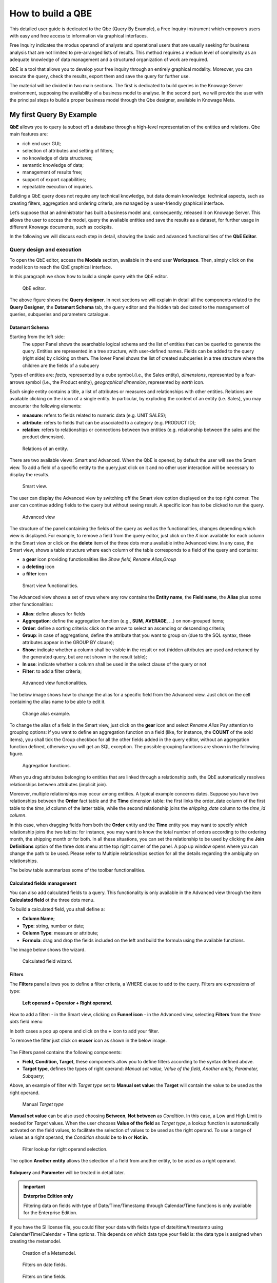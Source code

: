 How to build a QBE
##########

This detailed user guide is dedicated to the Qbe (Query By Example), a Free Inquiry instrument which empowers users with easy and free access to information via graphical interfaces.

Free Inquiry indicates the modus operandi of analysts and operational users that are usually seeking for business analysis that are not limited to pre-arranged lists of results. This method requires a medium level of complexity as an adequate knowledge of data management and a structured organization of work are required.

QbE is a tool that allows you to develop your free inquiry through an entirely graphical modality. Moreover, you can execute the query, check the results, export them and save the query for further use.

The material will be divided in two main sections. The first is dedicated to build queries in the Knowage Server environment, supposing the availability of a business model to analyse. In the second part, we will provide the user with the principal steps to build a proper business model through the Qbe designer, available in Knowage Meta.

My first Query By Example
--------------------------

**QbE** allows you to query (a subset of) a database through a high-level representation of the entities and relations. 
Qbe main features are:

-  rich end user GUI;
-  selection of attributes and setting of filters;
-  no knowledge of data structures;
-  semantic knowledge of data;
-  management of results free;
-  support of export capabilities;
-  repeatable execution of inquiries.

Building a QbE query does not require any technical knowledge, but data domain knowledge: technical aspects, such as creating filters, aggregation and ordering criteria, are managed by a user-friendly graphical interface.

Let’s suppose that an administrator has built a business model and, consequently, released it on Knowage Server. This allows the user to access the model, query the available entities and save the results as a dataset, for further usage in different Knowage documents, such as cockpits.

In the following we will discuss each step in detail, showing the basic and advanced functionalities of the **QbE Editor**.


Query design and execution
~~~~~~~~~~~~~~~~~~~~~~~~~~~~~~

To open the QbE editor, access the **Models** section, available in the end user **Workspace**. Then, simply click on the model icon to reach the QbE graphical interface.

In this paragraph we show how to build a simple query with the QbE editor.

.. figure:: media/qbeDesigner.png

    QbE editor.

The above figure shows the **Query designer**. In next sections we will explain in detail all the components related to the **Query Designer**, the **Datamart Schema** tab, the query editor and the hidden tab dedicated to the management of queries, subqueries and parameters catalogue.

Datamart Schema
^^^^^^^^^^^^^^^^

Starting from the left side:
	The upper Panel shows the searchable logical schema and the list of entities that can be queried to generate the query. Entities are represented in a tree structure, with user-defined names. Fields can be added to the query (right side) by clicking on them.
	The lower Panel shows the list of created subqueries in a tree structure where the children are the fields of a subquery

Types of entities are: *facts*, represented by a cube symbol.(i.e., the Sales entity), *dimensions*, represented by a four-arrows symbol (i.e., the Product entity), *geographical dimension*, represented by *earth* icon.

Each single entity contains a title, a list of attributes or measures and relationships with other entities. Relations are available clicking on the *i* icon of a single entity. In particular, by exploding the content of an entity (i.e. Sales), you may encounter the following elements:

- **measure**: refers to fields related to numeric data (e.g. UNIT SALES);
- **attribute**: refers to fields that can be associated to a category (e.g. PRODUCT ID);
- **relation**: refers to relationships or connections between two entities (e.g. relationship between the sales and the product dimension).

.. figure:: media/image300_bis.png

	Relations of an entity.

There are two available views: Smart and Advanced. When the QbE is opened, by default the user will see the Smart view. To add a field of a specific entity to the query,just click on it and no other user interaction will be necessary to display the results.

.. figure:: media/smart_8.1.png

	Smart view.

The user can display the Advanced view by switching off the Smart view option displayed on the top right corner. The user can continue adding fields to the query but without seeing result. A specific icon has to be clicked to run the query.

.. figure:: media/advanceView_8.1.png

	Advanced view

The structure of the panel containing the fields of the query as well as the functionalities, changes depending which view is displayed.
For example, to remove a field from the query editor, just click on the *X* icon available for each column in the Smart view or click on the  **delete** item of the three dots menu available inthe Advanced view.
In any case, the Smart view, shows a table structure where each column of the table corresponds to a field of the query and contains:

- a **gear** icon providing functionalities like *Show field, Rename Alias,Group*
- a **deleting** icon
- a **filter** icon

.. figure:: media/image212_8.1.png

    Smart view functionalities.

The Advanced view shows a set of rows where any row contains the **Entity name**, the **Field name**, the **Alias** plus some other functionalities:


- **Alias**: define aliases for fields
- **Aggregation**: define the aggregation function (e.g., **SUM**, **AVERAGE**, …) on non-grouped items;
- **Order**: define a sorting criteria: click on the arrow to select an ascending or descending criteria;
- **Group**: in case of aggregations, define the attribute that you want to group on (due to the SQL syntax, these attributes appear in the GROUP BY clause);
- **Show**: indicate whether a column shall be visible in the result or not (hidden attributes are used and returned by the generated query, but are not shown in the result table);
- **In use**: indicate whether a column shall be used in the select clause of the query or not
- **Filter**: to add a filter criteria;

.. figure:: media/image213_8.1.png

    Advanced view functionalities.

The below image shows how to change the alias for a specific field from the Advanced view. Just click on the cell containing the alias name to be able to edit it.


.. figure:: media/aliasChange_8.1.png

	Change alias example.

To change the alias of a field in the Smart view, just click on the **gear** icon and select *Rename Alias*
Pay attention to grouping options: if you want to define an aggregation function on a field (like, for instance, the **COUNT** of the sold items), you shall tick the Group checkbox for all the other fields added in the query editor, without an aggregation function defined, otherwise you will get an SQL exception. The possible grouping functions are shown in the following figure.

.. figure:: media/image214.png

    Aggregation functions.

When you drag attributes belonging to entities that are linked through a relationship path, the QbE automatically resolves relationships between attributes (implicit join).

Moreover, multiple relationships may occur among entities. A typical example concerns dates. Suppose you have two relationships between the **Order** fact table and the **Time** dimension table: the first links the order_date column of the first table to the *time_id* column of the latter table, while the second relationship joins the *shipping_date* column to the *time_id column*.

In this case, when dragging fields from both the **Order** entity and the **Time** entity you may want to specify which relationship joins the two tables: for instance, you may want to know the total number of orders according to the ordering month, the shipping month or for both. In all these situations, you can set the relationship to be used by clicking the **Join Definitions** option of the three dots menu at the top right corner of the panel. A pop up window opens where you can change the path to be used. Please refer to Multiple relationships section for all the details regarding the ambiguity on relationships.

The below table summarizes some of the toolbar functionalities.

.. table::  Toolbar options
      :widths: auto

      +-----------------------------------+-----------------------------------+
      |    functionality                  | Description                       |
      +===================================+===================================+
      |    **Join Definitions**           | Displays relationships between    |
      |                                   | query entities                    |
      +-----------------------------------+-----------------------------------+
      |    **SQL**                        | Shows SQL generated by the        |
      |                                   | graphical interface               |
      +-----------------------------------+-----------------------------------+
      |    **Discard Repetitions**        | Remove duplicated rows from       |
      |                                   | results, if any                   |
      +-----------------------------------+-----------------------------------+
      |    **Parameters**                 | Add parameters                    |
      |                                   |                                   |
      +-----------------------------------+-----------------------------------+
      |    **Calculated field**           | Add calculated fields only for    |
      |                                   | Advanced view                     |
      +-----------------------------------+-----------------------------------+
      |    **Three dots panel menu**      | Open menu options                 |
      |                                   |                                   |
      +-----------------------------------+-----------------------------------+
      |    **Eye**                        | Show/hide hidden fields           |
      |                                   |                                   |
      +-----------------------------------+-----------------------------------+
      |    **Smart View option**          | Switch between the Smart and      |
      |                                   | the Advanced views                |
      +-----------------------------------+-----------------------------------+
      |    **Play icon**                  | Preview query results for the     |
      |                                   | Advanced view                     |
      +-----------------------------------+-----------------------------------+
      |    **Three dots field menu**      | Contains functionalities like     |
      |                                   |Delete, Filters, Havings (only for |                               |
      |                                   | the Advanced view                 |
      +-----------------------------------+-----------------------------------+

Calculated fields management
^^^^^^^^^^^^^^^^^^^^^^^^^^^^^^^^

You can also add calculated fields to a query. This functionality is only available in the Advanced view through the  item  **Calculated field** ot the three dots menu.

To build a calculated field, you shall define a:

- **Column Name**;
- **Type**: string, number or date;
- **Column Type**: measure or attribute;
- **Formula**: drag and drop the fields included on the left and build the formula using the available functions.

The image below shows the wizard.

.. figure:: media/calculatedField_8.1.png

    Calculated field wizard.


Filters
^^^^^^^^

The **Filters** panel allows you to define a filter criteria, a WHERE clause to add to the query.
Filters are expressions of type:

                                      **Left operand + Operator + Right operand.**

How to add a filter:                                                                                                                                                                                                                  
- in the Smart view, clicking on **Funnel icon**                                                                                                                                   
- in the Advanced view, selecting **Filters** from the *three dots* field menu

In both cases a pop up opens and click on the **+** icon to add your filter.

To remove the filter just click on **eraser** icon as shown in the below image.

.. figure:: media/addDeleteFilter.png


The Filters panel contains the following components:

-  **Field, Condition, Target**, these components allow you to define filters according to the syntax defined above.
-  **Target type**, defines the types of right operand: *Manual set value, Value of the field, Another entity, Parameter, Subquery*;

Above, an example of filter with *Target type* set to **Manual set value**: the **Target** will contain the value to be used as the right operand.

.. figure:: media/manualTarget.png

	Manual *Target type*

**Manual set value** can be also used choosing **Between**, **Not between** as *Condition*. In this case, a Low and High Limit is needed for *Target* values.
When the user chooses **Value of the field** as *Target type*, a lookup function is automatically activated on the field values, to facilitate the selection of values to be used as the right operand. 
To use a range of values as a right operand, the *Condition* should be to **In** or **Not in**. 


.. figure:: media/lookupFunction.png

    Filter lookup for right operand selection.

The option **Another entity** allows the selection of a field from another entity, to be used as a right operand.

.. figure:: media/anotherEntity.png

**Subquery** and **Parameter** will be treated in detail later.


.. important::
         **Enterprise Edition only**

         Filtering data on fields with type of Date/Time/Timestamp through Calendar/Time functions is only available for the Enterprise Edition.

If you have the SI license file, you could filter your data with fields type of date/time/timestamp using Calendar/Time/Calendar + Time options.
This depends on which data type your field is: the data type is assigned when creating the metamodel.


.. figure:: media/timeDataType_8.1.png

	Creation of a Metamodel.

.. figure:: media/date.png

	Filters on date fields.

.. figure:: media/time.png

	Filters on time fields.

.. figure:: media/timestamp.png

	Filters on timestamp fields.


The following table summarizes the possible types of filters in the QbE. The use of subqueries in filters will be explained later in the *Advanced QbE functionalities* paragraph.

.. table:: Possible combinations of filters in the QbE.
      :widths: auto

      +-------------+-------------+-------------+-------------+-------------+
      | Filter type | Left        | Operator    | Right       | Example     |
      |             | operand     |             | operand     |             |
      +=============+=============+=============+=============+=============+
      |    Basic    | Entity.attr | Any         | value       | Prod.family |
      |             | ibute       |             |             | = 'Food'    |
      |             |             |             |             |             |
      |             |             |             |             |             |
      +-------------+-------------+-------------+-------------+-------------+
      |    Basic    | Entity.attr | Any         | Entity.attr | Sales.sales |
      |             | ibute       |             | ibute       | >           |
      |             |             |             |             | Sales.cost  |
      +-------------+-------------+-------------+-------------+-------------+
      |  Parametric | Entity.attr | Any         | [parameter] | Prod.family |
      |             | ibute       |             |             | = [p_family]|
      |             |             |             |             |             |
      |             |             |             |             |             |
      +-------------+-------------+-------------+-------------+-------------+
      |    Dynamic  | Entity.attr | Any         | prompt      | Prod.family |
      |             | ibute       |             |             | = ?         |
      +-------------+-------------+-------------+-------------+-------------+
      |    Value    | Entity.attr | In          | subquery    | Sales.custo |
      |    list     | ibute       |             |             | mer         |
      |    from     |             | /not in     |             | in subquery |
      |    subquery |             |             |             |             |
      +-------------+-------------+-------------+-------------+-------------+
      |    Single   | subquery    | < = >       | value       | Subquery >  |
      |    value    |             |             |             | 0           |
      |    from     |             |             |             |             |
      |    subquery |             |             |             |             |
      +-------------+-------------+-------------+-------------+-------------+

When filtering a date attribute or a time attribute it is possible to apply a timespan to ease the insertion of values. Following the images below, we can see that the Timespan button appears when filterting, for instance, a date attribute. We recall that is it possible to configure a new timespan using the dedicated Knowage functionality that we described in the administrator guide.

.. figure:: media/imageTS005.png

	Filtering date attribute: use a timespan.

After selecting a timespan and clicking on apply, the user has to insert the start and end date values.

.. figure:: media/imageTS006.png

	Filtering date attribute: apply a timespan.

Save now to filter data accordingly.


Query Preview
^^^^^^^^^^^^^^^

The Smart automatically shows the preview of you query.
The Advanced view contains a **Play** icon located in the top right corner of the panel, that opens a window with the results of the query. 
Just close the window to go back to the **Designer**.

.. figure:: media/preview.png

	Preview wizard.

In case of starting the QbE editor directly from a model **My Data** > **Models**,you can also save your query as a new dataset by clicking on the **Save** icon located in the top right corner of the page; the dataset would be reachable later from **My Data**> **Dataset**. Please note that this operation saves the *definition* of your query and not the snapshot of the query result. This means that every time you re-execute the saved dataset, a query on the database is performed to recover the updated data.

When saving your query as dataset, a pop up opens asking you to fill in some information, split in three tabs:

-  **Details**, in this tab you set basic information for your dataset like its **Label**, **Name**, **Description**, **Catgory** and **Scope**.
-  **Persistence**, you can persist your dataset, i.e., to write it on the default database. Making a dataset persistent may be useful in case dataset calculation takes a considerable amount of time. Instead of recalculating the dataset each time the documents using it are executed, the dataset is calculated once and then retrieved from a table to improve performance. You can also decide to schedule the persistence operation: this means that the data stored will be updated according to the frequency defined in the **scheduling** options.
-  **Metadata**, contains the metadata associated to the fields involved in your query.

.. figure:: media/saveQbeDS_8.1.png

	Save qbe dataset.


Advanced QbE functionalities
~~~~~~~~~~~~~~~~~~~~~~~~~~~~~~

In this section we focus on advanced features, which can be comfortably managed by more expert users.

Spatial fields usage
^^^^^^^^^^^^^^^^^^^^^^^

.. important::
         **Enterprise Edition only**

         Spatial dimension is only available for Enterprise Edition with LI licence.

The Qbe engine supports *spatial* queries through a set of operators (that return true or false) or a set of functions (that usually return a measure). This feature is only available for the Location Intelligence (LI) license and when data is stored in Oracle 12c databases. It is also fundamental that the Business Model has to be tagged as *geographical* model. You can refer to Meta Web Section to have details on how to set the geographical option using Knowage Meta.

In a BM with geographical dimensions enabled (by a technical user), the dimensions which has spatial fields are marked with the compass icon |earthIcon|. Expanding the spatial dimension the list of fields is shown and there is no way to distinguish between geographical and non geographical attributes. Therefore the user has to be already aware of which fields have geometrical properties.

.. |earthIcon| image:: media/earthIcon.png
   :width: 30

.. figure:: media/image218.png

    QbE spatial dimensions.

Also for a geographical dimension is possible to add fields to the query, including *Calculated* fields. This functionality is the same as shown before, as the three dots menu of the Advanced view contains the **Calculated field** option. Note that a wizard opens: you can use this editor to insert a new field obtained through a finite sequence of operation on the selected fields. In this case, the wizard offers a set of spatial functions that can be used in your formula.

.. _calculfldwizardspt:
.. figure:: media/image219_8.1.png

    Calculated field wizard with spatial filters.

Remember to select *SPATIAL* from the Category menu list to see all the spatial functions. Drag and drop the fields and your function(s) to the text editor and refer to the Oracle function description for a proper use.

.. figure:: media/spatialFunctions_8.1.png

    Spatial functions.


In addition to the *SPATIAL* functions, the **Category** field provides some more options:

-  AGGREGATION functions,
-  STRING functions,
-  TIME functions,
-  SQL functions,
-  CUSTOM functions (if previously developed).

Time functions are only available for the Enterprise Edition with SI licence.

In addition to calculated fields, it is possible to filter on spatial fields using specific geometric operators

.. figure:: media/image223.png

    Spatial filters.


Subqueries
++++++++++


The **QbE Engine** also supports the definition and usage of SQL subqueries to use within a filter in association to the **In/Not in** operator, as shown in the figure below. To create a subquery, click on **+** icon, on the right of **Derived entities**. 
.

.. |addSubqueries| image:: media/addSubquery.png
   :width: 30

.. figure:: media/subqueries_8.1.png

	QbE subquery view.

You can easily add fields and return to the main query clicking on **MAIN** link in the query editor toolbar.

To use the subquery inside the main query, simply choose **Subquery** from *Target type* and set the *Condition* to (**IN** or **NOT IN**).

.. figure:: media/image281.png

    QbE query: Use of a subquery in a filter.


Parameters
++++++++++


The **QbE Engine** also supports the definition and usage of parameters that can be used to filter data using the QbE filter. To create a new parameter to be used as a filter inside the main query, click on **Parameters** from the three dots menu of the main query toolbar.

.. |parameter| image:: media/parameter.png
   :width: 30

.. figure:: media/parameter_8.1.png

	QBE parameter view.

To use the parameter inside the main query, simply choose **Parameter** from Target type and choose parameter name from the **Target** list.

.. figure:: media/filterParam_8.1.png

	QbE query: use of a parameter in a filter.